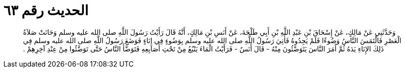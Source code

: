 
= الحديث رقم ٦٣

[quote.hadith]
وَحَدَّثَنِي عَنْ مَالِكٍ، عَنْ إِسْحَاقَ بْنِ عَبْدِ اللَّهِ بْنِ أَبِي طَلْحَةَ، عَنْ أَنَسِ بْنِ مَالِكٍ، أَنَّهُ قَالَ رَأَيْتُ رَسُولَ اللَّهِ صلى الله عليه وسلم وَحَانَتْ صَلاَةُ الْعَصْرِ فَالْتَمَسَ النَّاسُ وَضُوءًا فَلَمْ يَجِدُوهُ فَأُتِيَ رَسُولُ اللَّهِ صلى الله عليه وسلم بِوَضُوءٍ فِي إِنَاءٍ فَوَضَعَ رَسُولُ اللَّهِ صلى الله عليه وسلم فِي ذَلِكَ الإِنَاءِ يَدَهُ ثُمَّ أَمَرَ النَّاسَ يَتَوَضَّئُونَ مِنْهُ - قَالَ أَنَسٌ - فَرَأَيْتُ الْمَاءَ يَنْبُعُ مِنْ تَحْتِ أَصَابِعِهِ فَتَوَضَّأَ النَّاسُ حَتَّى تَوَضَّئُوا مِنْ عِنْدِ آخِرِهِمْ ‏.‏